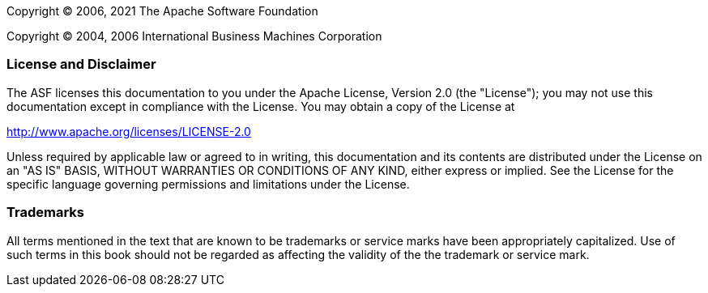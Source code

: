 // Licensed to the Apache Software Foundation (ASF) under one
// or more contributor license agreements. See the NOTICE file
// distributed with this work for additional information
// regarding copyright ownership. The ASF licenses this file
// to you under the Apache License, Version 2.0 (the
// "License"); you may not use this file except in compliance
// with the License. You may obtain a copy of the License at
//
// http://www.apache.org/licenses/LICENSE-2.0
//
// Unless required by applicable law or agreed to in writing,
// software distributed under the License is distributed on an
// "AS IS" BASIS, WITHOUT WARRANTIES OR CONDITIONS OF ANY
// KIND, either express or implied. See the License for the
// specific language governing permissions and limitations
// under the License.

Copyright © 2006, 2021 The Apache Software Foundation

Copyright © 2004, 2006 International Business Machines Corporation

[discrete]
=== License and Disclaimer

The ASF licenses this documentation to you under the Apache License, Version 2.0 (the "License"); 
you may not use this documentation except in compliance with the License.  You may obtain a copy of
the License at

[.text-center]
http://www.apache.org/licenses/LICENSE-2.0

Unless required by applicable law or agreed to in writing, this documentation and its contents are
distributed under the License on an "AS IS" BASIS, WITHOUT WARRANTIES OR CONDITIONS OF ANY KIND,
either express or implied.  See the License for the specific language governing permissions and
limitations under the License.

[discrete]
=== Trademarks

All terms mentioned in the text that are known to be trademarks or service marks have been 
appropriately capitalized.  Use of such terms in this book should not be regarded as affecting the
validity of the the trademark or service mark.